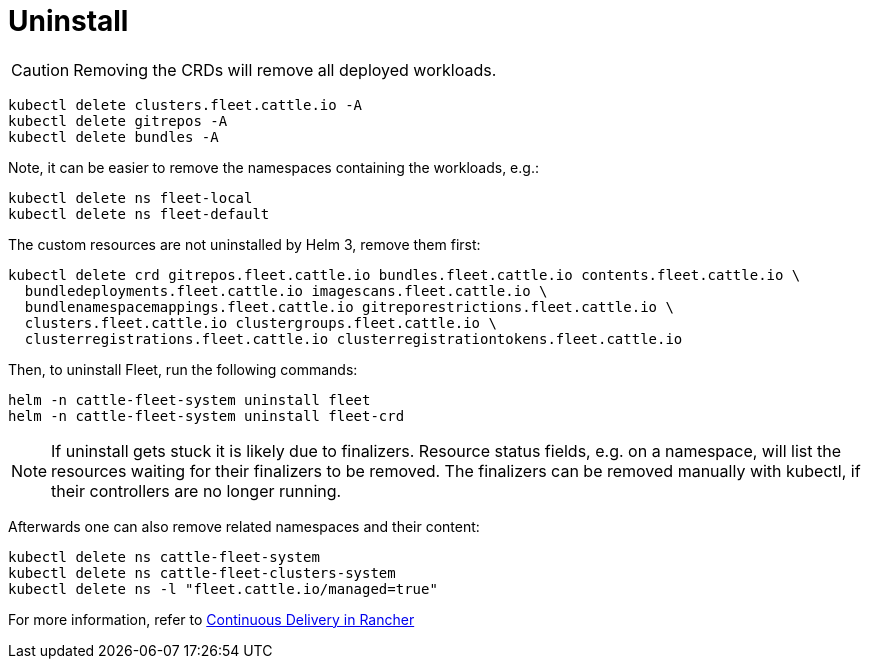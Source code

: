 = Uninstall

[CAUTION]
====
Removing the CRDs will remove all deployed workloads.
====


ifeval::["{build-type}" == "product"]

== <<_suse_rancher_prime_continous_delivery,{product_name}>> Standalone

<<_suse_rancher_prime_continous_delivery,{product_name}>> is packaged as two Helm charts so uninstall is accomplished by uninstalling the appropriate Helm charts.

However <<_suse_rancher_prime_continous_delivery,{product_name}>> uses https://kubernetes.io/docs/concepts/overview/working-with-objects/finalizers/[finalizers], so uninstall workloads first to give the Fleet controllers time to clean up.

endif::[]

ifeval::["{build-type}" == "community"]
<<_continous_delivery,{product_name}>> is packaged as two Helm charts so uninstall is accomplished by uninstalling the appropriate Helm charts.

However <<_continous_delivery,{product_name}>> uses https://kubernetes.io/docs/concepts/overview/working-with-objects/finalizers/[finalizers], so uninstall workloads first to give the Fleet controllers time to clean up.

endif::[] 

[,bash]
----
kubectl delete clusters.fleet.cattle.io -A
kubectl delete gitrepos -A
kubectl delete bundles -A
----

Note, it can be easier to remove the namespaces containing the workloads, e.g.:

[,bash]
----
kubectl delete ns fleet-local
kubectl delete ns fleet-default
----

The custom resources are not uninstalled by Helm 3, remove them first:

[,bash]
----
kubectl delete crd gitrepos.fleet.cattle.io bundles.fleet.cattle.io contents.fleet.cattle.io \
  bundledeployments.fleet.cattle.io imagescans.fleet.cattle.io \
  bundlenamespacemappings.fleet.cattle.io gitreporestrictions.fleet.cattle.io \
  clusters.fleet.cattle.io clustergroups.fleet.cattle.io \
  clusterregistrations.fleet.cattle.io clusterregistrationtokens.fleet.cattle.io
----

Then, to uninstall Fleet, run the following commands:

[,shell]
----
helm -n cattle-fleet-system uninstall fleet
helm -n cattle-fleet-system uninstall fleet-crd
----

[NOTE]
====
If uninstall gets stuck it is likely due to finalizers. Resource status fields, e.g. on a namespace, will list the resources waiting for their finalizers to be removed. The finalizers can be removed manually with kubectl, if their controllers are no longer running.
====


Afterwards one can also remove related namespaces and their content:

----
kubectl delete ns cattle-fleet-system
kubectl delete ns cattle-fleet-clusters-system
kubectl delete ns -l "fleet.cattle.io/managed=true"
----

ifeval::["{build-type}" == "product"]
== <<_suse_rancher_prime_continous_delivery,{product_name}>> in Rancher

<<_suse_rancher_prime_continous_delivery,{product_name}>> in Rancher cannot be uninstalled, without uninstalling Rancher. However, the GitOps feature can be disabled.
When disabled, the gitjob deployment is no longer deployed into the Rancher server's local cluster, and continuous-delivery is not shown in the Rancher UI.

endif::[]

ifeval::["{build-type}" == "community"]
== <<_continous_delivery,{product_name}>> in Rancher

<<_continous_delivery,{product_name}>> in Rancher cannot be uninstalled, without uninstalling Rancher. However, the GitOps feature can be disabled.
When disabled, the gitjob deployment is no longer deployed into the Rancher server's local cluster, and continuous-delivery is not shown in the Rancher UI.
endif::[] 

For more information, refer to https://documentation.suse.com/cloudnative/rancher-manager/latest/en/rancher-admin/experimental-features/continuous-delivery.html[Continuous Delivery in Rancher]
